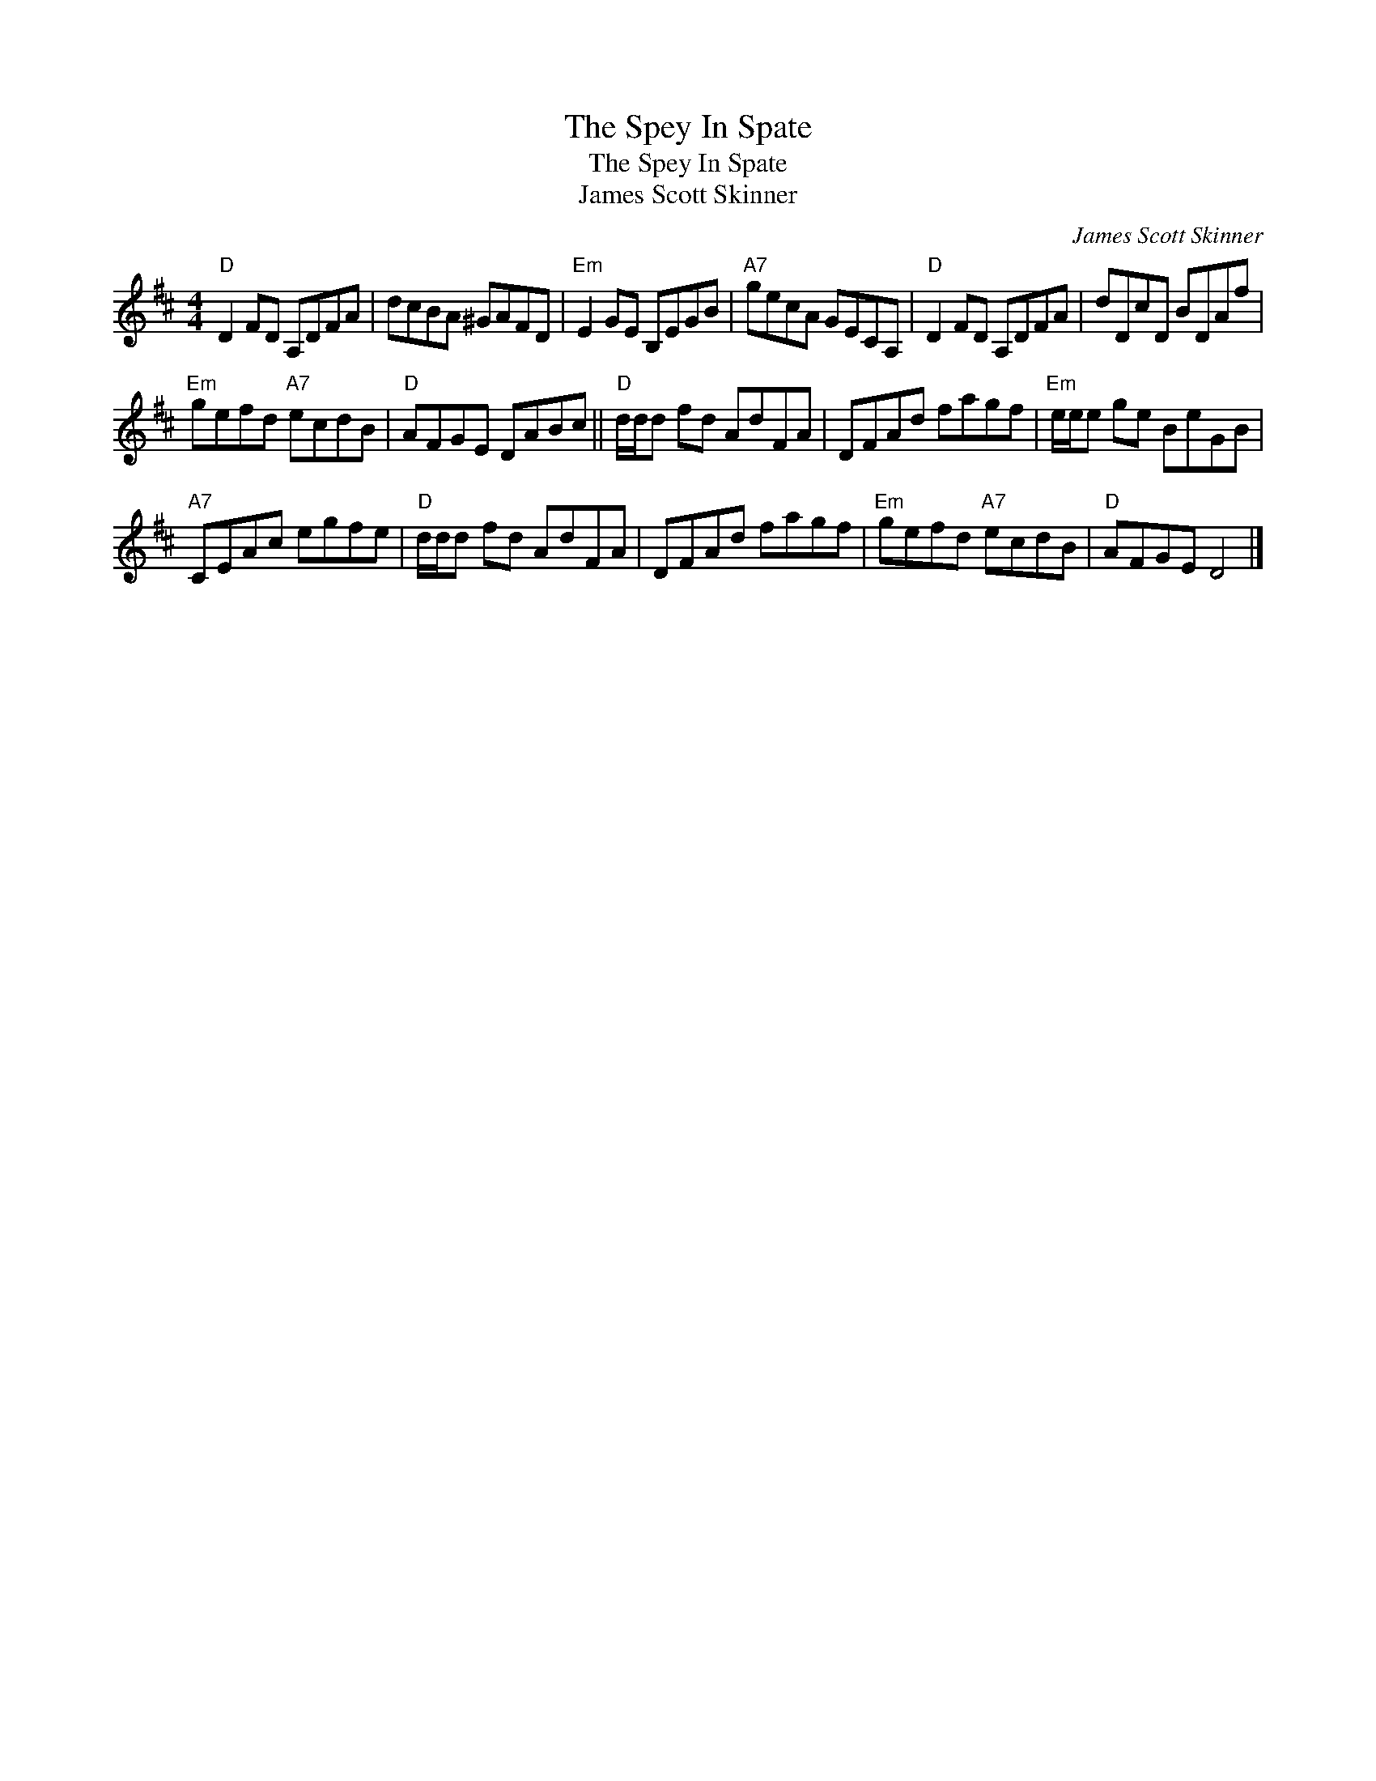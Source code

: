 X:1
T:The Spey In Spate
T:The Spey In Spate
T:James Scott Skinner
C:James Scott Skinner
L:1/8
M:4/4
K:D
V:1 treble 
V:1
"D" D2 FD A,DFA | dcBA ^GAFD |"Em" E2 GE B,EGB |"A7" gecA GECA, |"D" D2 FD A,DFA | dDcD BDAf | %6
"Em" gefd"A7" ecdB |"D" AFGE DABc ||"D" d/d/d fd AdFA | DFAd fagf |"Em" e/e/e ge BeGB | %11
"A7" CEAc egfe |"D" d/d/d fd AdFA | DFAd fagf |"Em" gefd"A7" ecdB |"D" AFGE D4 |] %16

